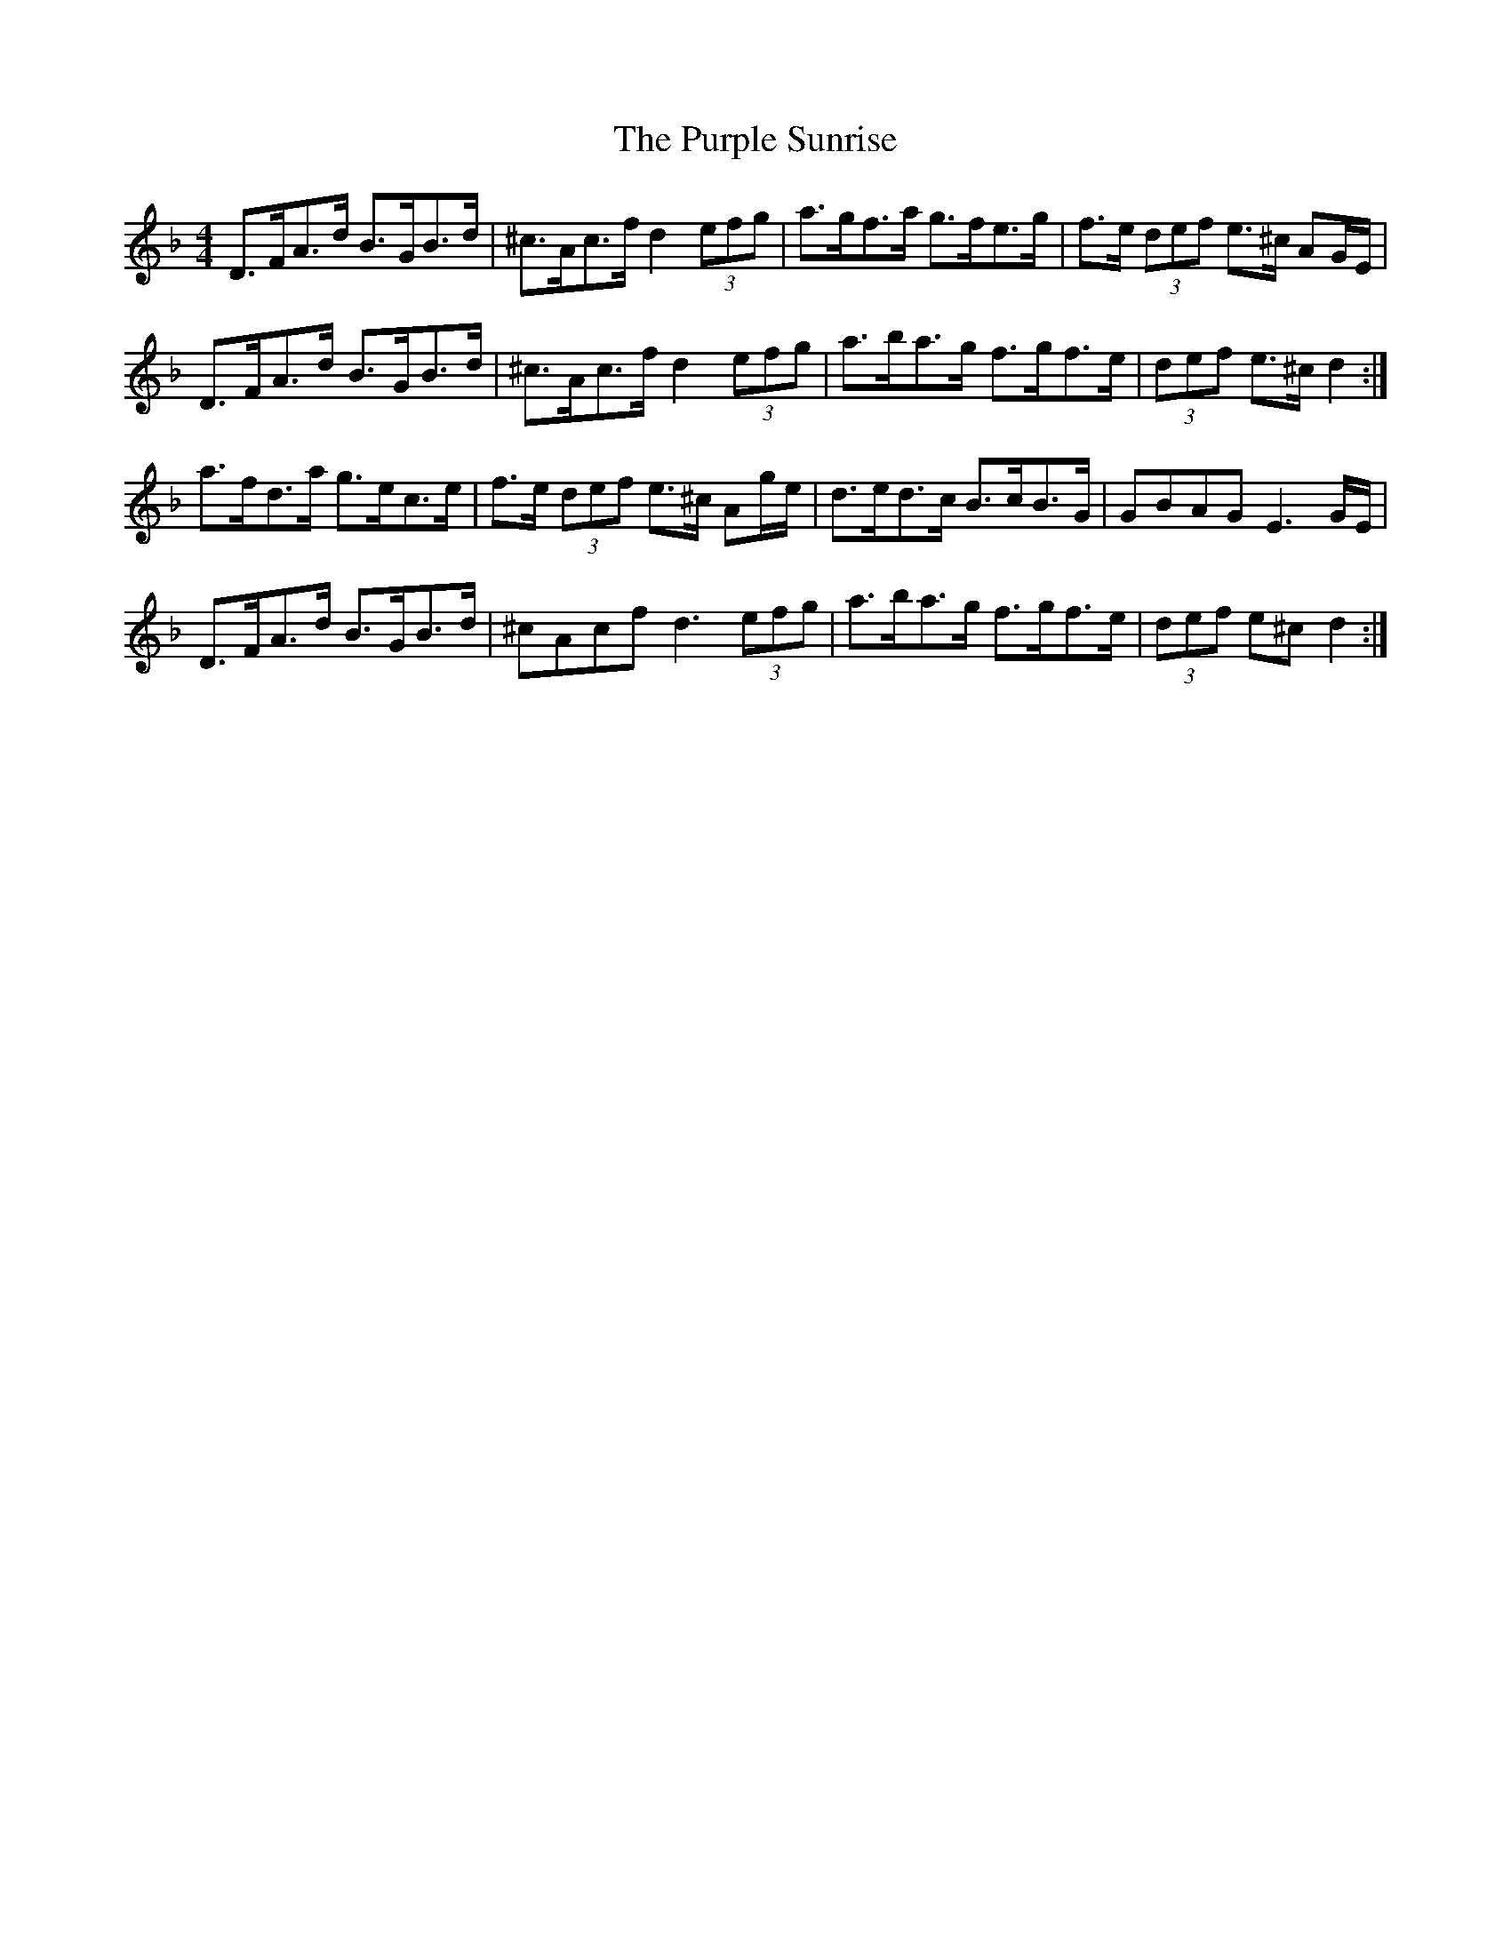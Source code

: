 X: 33278
T: Purple Sunrise, The
R: hornpipe
M: 4/4
K: Dminor
D>FA>d B>GB>d|^c>Ac>f d2 (3efg|a>gf>a g>fe>g|f>e (3def e>^c AG/E/|
D>FA>d B>GB>d|^c>Ac>f d2 (3efg|a>ba>g f>gf>e|(3def e>^c d2:|
a>fd>a g>ec>e|f>e (3def e>^c Ag/e/|d>ed>c B>cB>G|GBAG E3 G/E/|
D>FA>d B>GB>d|^cAcf d3 (3efg|a>ba>g f>gf>e|(3def e^c d2:|

